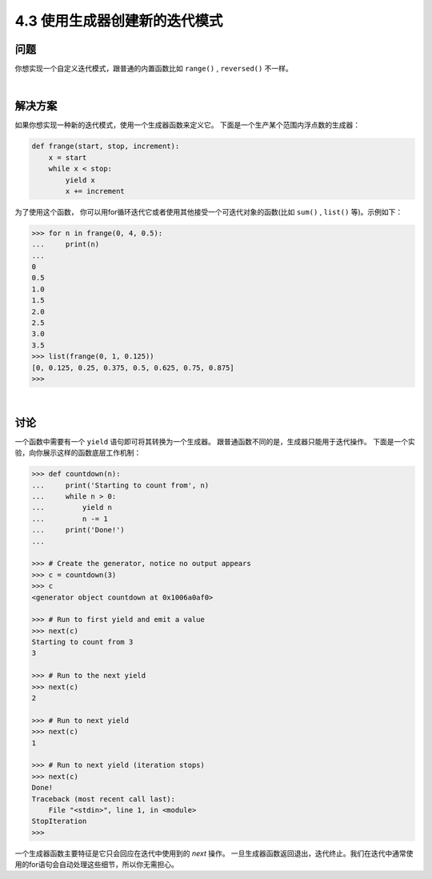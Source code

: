 ============================
4.3 使用生成器创建新的迭代模式
============================

----------
问题
----------
你想实现一个自定义迭代模式，跟普通的内置函数比如 ``range()`` , ``reversed()`` 不一样。

|

----------
解决方案
----------
如果你想实现一种新的迭代模式，使用一个生成器函数来定义它。
下面是一个生产某个范围内浮点数的生成器：

.. code-block:: python

    def frange(start, stop, increment):
        x = start
        while x < stop:
            yield x
            x += increment

为了使用这个函数，
你可以用for循环迭代它或者使用其他接受一个可迭代对象的函数(比如 ``sum()`` , ``list()`` 等)。示例如下：

.. code-block:: python

    >>> for n in frange(0, 4, 0.5):
    ...     print(n)
    ...
    0
    0.5
    1.0
    1.5
    2.0
    2.5
    3.0
    3.5
    >>> list(frange(0, 1, 0.125))
    [0, 0.125, 0.25, 0.375, 0.5, 0.625, 0.75, 0.875]
    >>>

|

----------
讨论
----------
一个函数中需要有一个 ``yield`` 语句即可将其转换为一个生成器。
跟普通函数不同的是，生成器只能用于迭代操作。
下面是一个实验，向你展示这样的函数底层工作机制：

.. code-block:: python

    >>> def countdown(n):
    ...     print('Starting to count from', n)
    ...     while n > 0:
    ...         yield n
    ...         n -= 1
    ...     print('Done!')
    ...

    >>> # Create the generator, notice no output appears
    >>> c = countdown(3)
    >>> c
    <generator object countdown at 0x1006a0af0>

    >>> # Run to first yield and emit a value
    >>> next(c)
    Starting to count from 3
    3

    >>> # Run to the next yield
    >>> next(c)
    2

    >>> # Run to next yield
    >>> next(c)
    1

    >>> # Run to next yield (iteration stops)
    >>> next(c)
    Done!
    Traceback (most recent call last):
        File "<stdin>", line 1, in <module>
    StopIteration
    >>>

一个生成器函数主要特征是它只会回应在迭代中使用到的 *next* 操作。
一旦生成器函数返回退出，迭代终止。我们在迭代中通常使用的for语句会自动处理这些细节，所以你无需担心。

